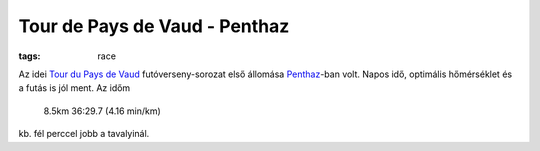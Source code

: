 Tour de Pays de Vaud - Penthaz
==============================
:tags: race

Az idei `Tour du Pays de Vaud <http://www.tourpaysdevaud.ch>`_ futóverseny-sorozat első állomása `Penthaz <http://en.wikipedia.org/wiki/Penthaz>`_-ban volt.  Napos idő, optimális hőmérséklet és a futás is jól ment.  Az időm

    8.5km 36:29.7 (4.16 min/km)

kb. fél perccel jobb a tavalyinál.
